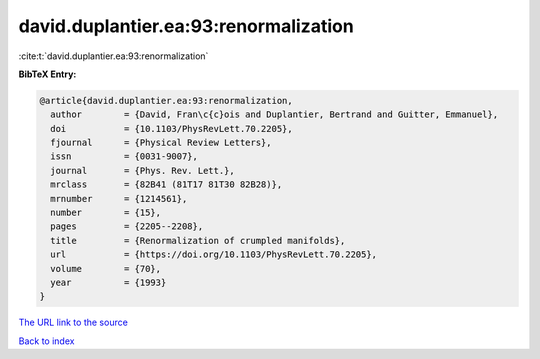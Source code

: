 david.duplantier.ea:93:renormalization
======================================

:cite:t:`david.duplantier.ea:93:renormalization`

**BibTeX Entry:**

.. code-block:: bibtex

   @article{david.duplantier.ea:93:renormalization,
     author        = {David, Fran\c{c}ois and Duplantier, Bertrand and Guitter, Emmanuel},
     doi           = {10.1103/PhysRevLett.70.2205},
     fjournal      = {Physical Review Letters},
     issn          = {0031-9007},
     journal       = {Phys. Rev. Lett.},
     mrclass       = {82B41 (81T17 81T30 82B28)},
     mrnumber      = {1214561},
     number        = {15},
     pages         = {2205--2208},
     title         = {Renormalization of crumpled manifolds},
     url           = {https://doi.org/10.1103/PhysRevLett.70.2205},
     volume        = {70},
     year          = {1993}
   }
`The URL link to the source <https://doi.org/10.1103/PhysRevLett.70.2205>`_


`Back to index <../By-Cite-Keys.html>`_
